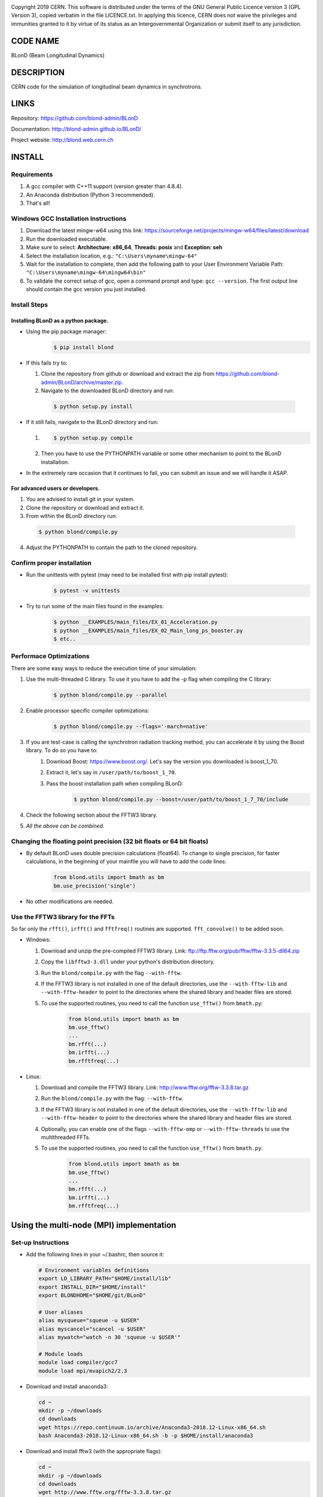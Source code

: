 .. image:: https://travis-ci.org/blond-admin/BLonD.svg?branch=master
    :target: https://travis-ci.org/blond-admin/BLonD
.. image:: https://ci.appveyor.com/api/projects/status/m3p1lq18s3ex6q3u/branch/master?svg=true
    :target: https://ci.appveyor.com/project/blond-admin/blond/branch/master
.. image:: https://coveralls.io/repos/github/blond-admin/BLonD/badge.svg?branch=master
    :target: https://coveralls.io/github/blond-admin/BLonD?branch=master


Copyright 2019 CERN. This software is distributed under the terms of the
GNU General Public Licence version 3 (GPL Version 3), copied verbatim in
the file LICENCE.txt. In applying this licence, CERN does not waive the
privileges and immunities granted to it by virtue of its status as an
Intergovernmental Organization or submit itself to any jurisdiction.

CODE NAME
=========

BLonD (Beam Longitudinal Dynamics)

DESCRIPTION
===========

CERN code for the simulation of longitudinal beam dynamics in
synchrotrons.

LINKS
=====

Repository: https://github.com/blond-admin/BLonD

Documentation: http://blond-admin.github.io/BLonD/

Project website: http://blond.web.cern.ch

INSTALL
=======


Requirements
------------

1. A gcc compiler with C++11 support (version greater than 4.8.4).  

2. An Anaconda distribution (Python 3 recommended).

3. That's all!


Windows GCC Installation Instructions
-------------------------------------

1. Download the latest mingw-w64 using this link: https://sourceforge.net/projects/mingw-w64/files/latest/download

2. Run the downloaded executable.

3. Make sure to select: **Architecture: x86_64**, **Threads: posix** and **Exception: seh**

4. Select the installation location, e.g.: ``"C:\Users\myname\mingw-64"``

5. Wait for the installation to complete, then add the following path to your User Environment Variable Path: ``"C:\Users\myname\mingw-64\mingw64\bin"`` 

6. To validate the correct setup of gcc, open a command prompt and type: ``gcc --version``. The first output line should contain the gcc version you just installed. 


Install Steps
-------------

Installing BLonD as a python package.
^^^^^^^^^^^^^^^^^^^^^^^^^^^^^^^^^^^^^

* Using the pip package manager: 
    .. code-block:: bash

        $ pip install blond


* If this fails try to:

  1. Clone the repository from github or download and extract the zip from https://github.com/blond-admin/BLonD/archive/master.zip.

  2. Navigate to the downloaded BLonD directory and run:

    .. code-block:: bash

        $ python setup.py install


* If it still fails, navigate to the BLonD directory and run:

  1.  
    .. code-block:: bash
      
       $ python setup.py compile

  2. Then you have to use the PYTHONPATH variable or some other mechanism to point to the BLonD installation.


* In the extremely rare occasion that it continues to fail, you can submit an issue and we will handle it ASAP. 


For advanced users or developers.
^^^^^^^^^^^^^^^^^^^^^^^^^^^^^^^^^

1. You are advised to install git in your system.
2. Clone the repository or download and extract it.
3. From within the BLonD directory run:

  .. code-block:: bash

     $ python blond/compile.py
4. Adjust the PYTHONPATH to contain the path to the cloned repository.

Confirm proper installation
---------------------------

* Run the unittests with pytest (may need to be installed first with pip install pytest):
    .. code-block:: bash

        $ pytest -v unittests

* Try to run some of the main files found in the examples:
    .. code-block:: bash

        $ python __EXAMPLES/main_files/EX_01_Acceleration.py
        $ python __EXAMPLES/main_files/EX_02_Main_long_ps_booster.py
        $ etc..


Performace Optimizations
------------------------
There are some easy ways to reduce the execution time of your simulation:

1. Use the multi-threaded C library. To use it you have to add the -p flag when compiling the C library:
    .. code-block:: bash
    
        $ python blond/compile.py --parallel

2. Enable processor specific compiler optimizations:
    .. code-block:: bash
        
        $ python blond/compile.py --flags='-march=native'

3. If you are test-case is calling the synchrotron radiation tracking method, you can accelerate it by using the Boost library. To do so you have to:
    1. Download Boost: https://www.boost.org/. Let's say the version you downloaded is boost_1_70.
    2. Extract it, let's say in ``/user/path/to/boost_1_70``.
    3. Pass the boost installation path when compiling BLonD:
        .. code-block:: bash

         $ python blond/compile.py --boost=/user/path/to/boost_1_7_70/include

4. Check the following section about the FFTW3 library.

5. *All the above can be combined.* 


Changing the floating point precision (32 bit floats or 64 bit floats)
----------------------------------------------------------------------

* By default BLonD uses double precision calculations (float64). To change to single precision, for faster calculations, in the beginning of your mainfile you will have to add the code lines:
    .. code-block:: python

      from blond.utils import bmath as bm
      bm.use_precision('single') 

* No other modifications are needed.



Use the FFTW3 library for the FFTs
----------------------------------
So far only the ``rfft()``, ``irfft()`` and ``fftfreq()`` routines are supported. ``fft_convolve()`` to be added soon. 

* Windows:

  1. Download and unzip the pre-compiled FFTW3 library. Link: ftp://ftp.fftw.org/pub/fftw/fftw-3.3.5-dll64.zip

  2. Copy the ``libfftw3-3.dll`` under your python's distribution directory.

  3. Run the ``blond/compile.py`` with the flag ``--with-fftw``. 

  4. If the FFTW3 library is not installed in one of the default directories, use the ``--with-fftw-lib`` and ``--with-fftw-header`` to point to the directories where the shared library and header files are stored.

  5. To use the supported routines, you need to call the function ``use_fftw()`` from ``bmath.py``:
      .. code-block:: python

        from blond.utils import bmath as bm
        bm.use_fftw()
        ...
        bm.rfft(...)
        bm.irfft(...)
        bm.rfftfreq(...)

* Linux:
  
  1. Download and compile the FFTW3 library. Link: http://www.fftw.org/fftw-3.3.8.tar.gz

  2. Run the ``blond/compile.py`` with the flag: ``--with-fftw``.

  3. If the FFTW3 library is not installed in one of the default directories, use the ``--with-fftw-lib`` and ``--with-fftw-header`` to point to the directories where the shared library and header files are stored.

  4. Optionally, you can enable one of the flags ``--with-fftw-omp`` or ``--with-fftw-threads`` to use the multithreaded FFTs. 

  5. To use the supported routines, you need to call the function ``use_fftw()`` from ``bmath.py``:
      .. code-block:: python

        from blond.utils import bmath as bm
        bm.use_fftw()
        ...
        bm.rfft(...)
        bm.irfft(...)
        bm.rfftfreq(...)


Using the multi-node (MPI) implementation
=========================================

Set-up Instructions
-------------------

* Add the following lines in your ~/.bashrc, then source it:
  
  .. code-block:: bash
    
    # Environment variables definitions
    export LD_LIBRARY_PATH="$HOME/install/lib"
    export INSTALL_DIR="$HOME/install"
    export BLONDHOME="$HOME/git/BLonD"

    # User aliases
    alias mysqueue="squeue -u $USER"
    alias myscancel="scancel -u $USER"
    alias mywatch="watch -n 30 'squeue -u $USER'"
  
    # Module loads
    module load compiler/gcc7
    module load mpi/mvapich2/2.3

* Download and install anaconda3:
  
  .. code-block:: bash
  
    cd ~
    mkdir -p ~/downloads
    cd downloads
    wget https://repo.continuum.io/archive/Anaconda3-2018.12-Linux-x86_64.sh
    bash Anaconda3-2018.12-Linux-x86_64.sh -b -p $HOME/install/anaconda3
    
* Download and install fftw3 (with the appropriate flags):

  .. code-block:: bash
  
    cd ~
    mkdir -p ~/downloads
    cd downloads
    wget http://www.fftw.org/fftw-3.3.8.tar.gz
    tar -xzvf fftw-3.3.8.tar.gz
    cd fftw-3.3.8
    ./configure --prefix=$HOME/install/ --enable-openmp --enable-single --enable-sse2 --enable-avx --enable-avx2 --enable-fma --enable-avx-128-fma  --with-our-malloc --disable-fortran --enable-shared
    make -j4
    make install


* install mpi4py with pip:

  .. code-block:: bash
  
    pip install mpi4py
  
* clone this repo, compile the library and link with fftw3_omp
  
  .. code-block:: bash
  
    cd ~
    mkdir -p git
    cd git
    git clone --branch=master https://github.com/blond-admin/BLonD.git
    cd BLonD
    python blond/compile.py -p --with-fftw --with-fftw-threads --with-fftw-lib=$INSTALL_DIR/lib --with-fftw-header=$INSTALL_DIR/include
  
* adjust your main file as needed (described bellow).

* example scripts to setup and run a parameter scan in the HPC Slurm cluster: https://cernbox.cern.ch/index.php/s/dS1hwr7E1eIdsne

Changes required in the main file for MPI
-----------------------------------------


1. This statements in the beginning of the script:
  
 .. code-block:: python
  
  from blond.utils import bmath as bm
  from blond.utils.mpi_config import worker, mpiprint
  bm.use_mpi()  

2. After having initialized the beam and preferably just before the start of the main loop:
  
 .. code-block:: python
  
    beam.split()

 This line splits the beam coordinates equally among the workers.

3. If there is code block that you want it to be executed by a single worker only, you need to surround it with this if condition:
  
 .. code-block:: python
  
    if worker.isMaster:
        foo()
        ...
   
4. If you need to re-assemble the whole beam back to the master worker you need to run:
  
 .. code-block:: python
  
    beam.gather()
  
5. Finally, in the end of the simulation main loop, you can terminate all workers except from the master with:

 .. code-block:: python
  
    worker.finalize()

6. To run your script, you need to pass it to **mpirun** or **mpiexec**. To spawn P MPI processes run:

 .. code-block:: bash
    
    $ mpirun -n P python main_file.py

7. For more examples have a look at the __EXAMPLES/mpi_main_files/ directory. 


CURRENT DEVELOPERS
==================

* Simon Albright (simon.albright (at) cern.ch)
* Theodoros Argyropoulos (theodoros.argyropoulos (at) cern.ch)
* Konstantinos Iliakis (konstantinos.iliakis (at) cern.ch)
* Ivan Karpov (ivan.karpov (at) cern.ch)
* Alexandre Lasheen (alexandre.lasheen (at) cern.ch)
* Danilo Quartullo (danilo.quartullo (at) cern.ch)
* Joel Repond (joel.repond (at) cern.ch)
* Helga Timko (Helga.Timko (at) cern.ch)

PREVIOUS DEVELOPERS
===================

Juan Esteban Muller

STRUCTURE
=========

* the folder \__TEST_CASES contains several main files which show how to use the principal features of the code;
* the \__doc folder contains the source files for the documentation on-line;
* the various packages which constitute the code;
* setup_cpp.py is needed to compile all the C++ files present in the project; this file should be run once before launching any simulation. The compiler C++ GCC (at least version 4.8) is necessary.
* WARNINGS.txt contains useful information related to code usage.

VERSION CONTENTS
================

+ 2017-03-28 v1.19.0 - Several files have been rearranged and simplified

+ 2017-02-10 v1.18.0 - Fixed an important bug in linear_interp_kick.cpp: before the acceleration kick was not applied if rf_kick_interp==TRUE in RingAndRFSection

+ v1.17.0 - Numerical synchrotron frequency distribution added (TC12) - Possibility to compute multi-turn wake with acceleration (inimpedance.py) - fixed a bug in the periodicity routine (in tracker.py)

+ 2016-10-24 v1.16.0 - MuSiC algorithm introduced, TC11 added, minor bugs fixed

+ 2016-07-29 v1.15.1 - several upgrades and bug fixes

+ 2016-06-23 v1.14.5 - RF modulation file added in llrf folder - documentation on-line for PSB phase loop added - setup_cython.py removed because not used

+ 2016-06-21 v1.14.4 -


.. _here: https://github.com/blond-admin/BLonD/archive/master.zip
